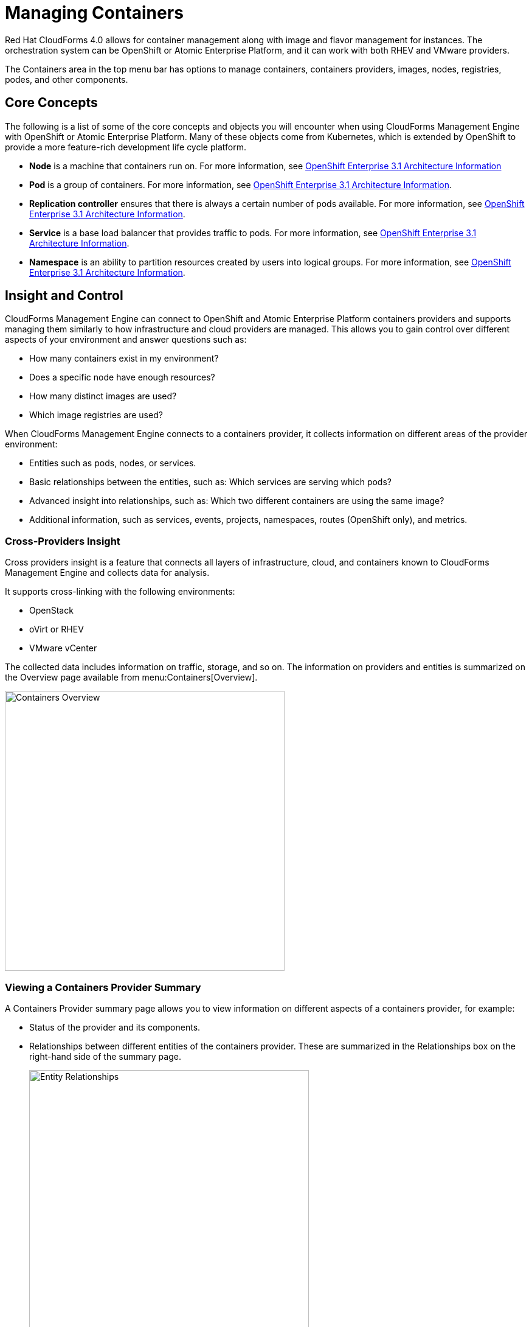 = Managing Containers

Red Hat CloudForms 4.0 allows for container management along with image and flavor management for instances. The orchestration system can be OpenShift or Atomic Enterprise Platform, and it can work with both RHEV and VMware providers.

The +Containers+ area in the top menu bar has options to manage containers, containers providers, images, nodes, registries, podes, and other components.

== Core Concepts

The following is a list of some of the core concepts and objects you will encounter when using CloudForms Management Engine with OpenShift or Atomic Enterprise Platform. Many of these objects come from Kubernetes, which is extended by OpenShift to provide a more feature-rich development life cycle platform.

* *Node* is a machine that containers run on.
  For more information, see https://access.redhat.com/documentation/en/openshift-enterprise/3.1/architecture/chapter-3-core-concepts[OpenShift Enterprise 3.1 Architecture Information]

* *Pod* is a group of containers. 
  For more information, see https://access.redhat.com/documentation/en/openshift-enterprise/3.1/architecture/chapter-3-core-concepts#pods[OpenShift Enterprise 3.1 Architecture Information].

* *Replication controller* ensures that there is always a certain number of pods available. 
  For more information, see https://access.redhat.com/documentation/en/openshift-enterprise/3.1/architecture/chapter-3-core-concepts#replication-controllers[OpenShift Enterprise 3.1 Architecture Information].

* *Service* is a base load balancer that provides traffic to pods.
  For more information, see https://access.redhat.com/documentation/en/openshift-enterprise/3.1/architecture/chapter-3-core-concepts#services[OpenShift Enterprise 3.1 Architecture Information].

* *Namespace* is an ability to partition resources created by users into logical groups.
  For more information, see https://access.redhat.com/documentation/en/openshift-enterprise/3.1/architecture/chapter-3-core-concepts#namespaces[OpenShift Enterprise 3.1 Architecture Information].

== Insight and Control

CloudForms Management Engine can connect to OpenShift and Atomic Enterprise Platform containers providers and supports managing them similarly to how infrastructure and cloud providers are managed. This allows you to gain control over different aspects of your environment and answer questions such as:

* How many containers exist in my environment?
* Does a specific node have enough resources?
* How many distinct images are used?
* Which image registries are used?

When CloudForms Management Engine connects to a containers provider, it collects information on different areas of the provider environment:

* Entities such as pods, nodes, or services.
* Basic relationships between the entities, such as: Which services are serving which pods?
* Advanced insight into relationships, such as: Which two different containers are using the same image?
* Additional information, such as services, events, projects, namespaces, routes (OpenShift only), and metrics.

=== Cross-Providers Insight

Cross providers insight is a feature that connects all layers of infrastructure, cloud, and containers known to CloudForms Management Engine and collects data for analysis.

It supports cross-linking with the following environments:

* OpenStack
* oVirt or RHEV
* VMware vCenter

The collected data includes information on traffic, storage, and so on. The information on providers and entities is summarized on the +Overview+ page available from menu:Containers[Overview].

[caption="Containers Overview"]
image::containers-overview.png[Containers Overview, height=460]

=== Viewing a Containers Provider Summary

A +Containers Provider+ summary page allows you to view information on different aspects of a containers provider, for example:

* Status of the provider and its components.
* Relationships between different entities of the containers provider. These are summarized in the +Relationships+ box on the right-hand side of the summary page.
+
[caption="Entity Relationships"]
image::entity-relationships.png[Entity Relationships, height=460]
+
* Additional information on the number of aggregate node CPU cores or aggregate node memory.

.Viewing a Containers Provider Summary
. Navigate to menu:Containers[Providers]. 
. Click the desired containers provider for viewing the provider summary.

=== Viewing a Container Nodes Summary

A +Container Node+ summary page allows you to view information on different aspects of a container node, for example:

* What are the versions of the underlying operating system and software?
* How many entities are on a node?
* What is the capacity and utilization?

.Viewing a Container Nodes Summary
. Navigate to menu:Containers[Providers]. 
. Click the desired containers provider for viewing the provider summary.
. In the +Relationships+ box on the right-hand side of the summary page, click +Nodes+.
. Click the desired container node for viewing.

=== Viewing a Containers Summary

A +Containers+ summary page allows you to view information on different aspects of a container, for example:

* Which node is the container running on?
* Which part of a pod is the container?
* What is the container ID?
* What is the container image name?

.Viewing a Containers Summary
. Navigate to menu:Containers[Providers]. 
. Click the desired containers provider for viewing the provider summary.
. In the +Relationships+ box on the right-hand side of the summary page, click +Containers+.
. Click the desired container for viewing.

=== Viewing a Container Images Summary

A +Container Images+ summary page allows you to view information on different aspects of a container image, for example:

* Which containers are using the image?
* Which image registry is the image coming from? Is it a certified registry? 

.Viewing a Container Images Summary
. Navigate to menu:Containers[Providers]. 
. Click the desired containers provider for viewing the provider summary.
. In the +Relationships+ box on the right-hand side of the summary page, click +Images+.
. Click the desired image for viewing.

=== Viewing an Image Registries Summary

An +Image Registries+ summary page allows you to view information on different aspects of an image registry, for example:

* How many images are coming from the registry? What are the images?
* Which containers are using images from the registry?

.Viewing an Image Registries Summary
. Navigate to menu:Containers[Providers]. 
. Click the desired containers provider for viewing the provider summary.
. In the +Relationships+ box on the right-hand side of the summary page, click +Image Registries+.
. Click the desired image registry for viewing.

=== Viewing a Pods Summary

A +Pods+ summary page allows you to view information on different aspects of a pod, for example:

* Which containers are part of the pod?
* Which services work with the pod?
* Which services does the pod run on?
* Is the pod controlled by a replicator?

.Viewing a Pods Summary
. Navigate to menu:Containers[Providers]. 
. Click the desired containers provider for viewing the provider summary.
. In the +Relationships+ box on the right-hand side of the summary page, click +Pods+.
. Click the desired pod for viewing.

=== Viewing a Replicators Summary

A +Replicators+ summary page allows you to view information on different aspects of a replicator, for example:

* What is the number of requested pods?
* What is the number of current pods?

.Viewing a Replicators Summary
. Navigate to menu:Containers[Providers]. 
. Click the desired containers provider for viewing the provider summary.
. In the +Relationships+ box on the right-hand side of the summary page, click +Replicators+.
. Click the desired replicator for viewing.

=== Using the Topology Widget

The +Topology+ widget is an interactive topology graph, showing the relationships between the different entities of the containers providers that CloudForms Management Engine has access to.

* The topology graph includes pods, containers, services, nodes, virtual machines, and hosts within the overall containers provider environment.
* Selecting any individual graph node will display a summary of details for the individual node.
* It is possible to drag elements to reposition the graph and to zoom in for details on a specific subset of items.

[caption="Topology Widget"]
image::topology-widget.png[Topology Widget, width=660]

.Viewing the Topology Widget
. Navigate to menu:Containers[Providers].
. Click the desired containers provider for viewing the provider summary.
. On the provider summary page, click +Topology+ in the +Overview+ box on the right-hand side of the page.

=== Running a SmartState Analysis

Perform a SmartState Analysis of a container image to inspect the packages included in an image and get information on all new or updated packages.

.Running a SmartState Analysis
. Navigate to menu:Containers[Container Images].
. Check the container image to analyze. You can check multiple images.
. Click  image:images/1847.png[] btn:[(Configuration)], and then  image:images/2147.png[] btn:[(Perform SmartState Analysis)].

The container image is scanned. The process will copy over any required files and install any required packages for the image. After reloading the image page, all new or updated packages are listed.

